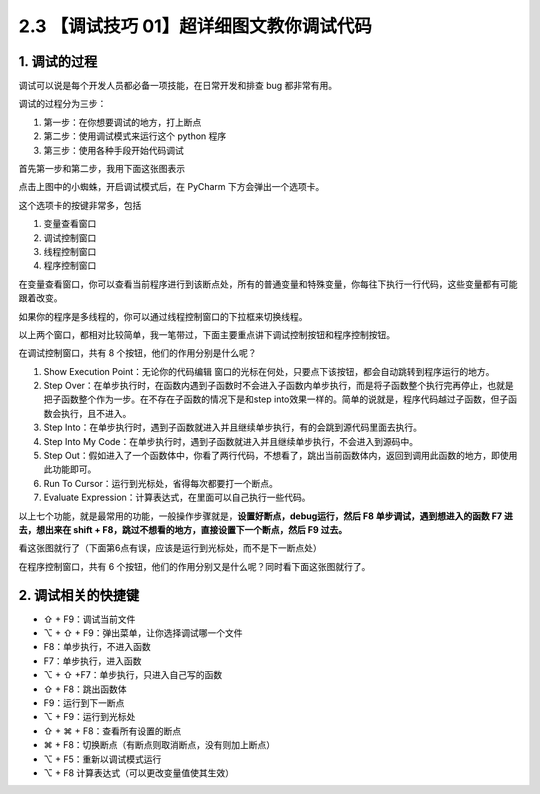 2.3 【调试技巧 01】超详细图文教你调试代码
=========================================

.. image:: http://image.iswbm.com/20200804124133.png

1. 调试的过程
-------------

调试可以说是每个开发人员都必备一项技能，在日常开发和排查 bug
都非常有用。

调试的过程分为三步：

1. 第一步：在你想要调试的地方，打上断点

2. 第二步：使用调试模式来运行这个 python 程序

3. 第三步：使用各种手段开始代码调试

首先第一步和第二步，我用下面这张图表示

.. image:: http://image.iswbm.com/20200823134911.png

点击上图中的小蜘蛛，开启调试模式后，在 PyCharm 下方会弹出一个选项卡。

这个选项卡的按键非常多，包括

1. 变量查看窗口
2. 调试控制窗口
3. 线程控制窗口
4. 程序控制窗口

.. image:: http://image.iswbm.com/20200823140008.png

在变量查看窗口，你可以查看当前程序进行到该断点处，所有的普通变量和特殊变量，你每往下执行一行代码，这些变量都有可能跟着改变。

如果你的程序是多线程的，你可以通过线程控制窗口的下拉框来切换线程。

以上两个窗口，都相对比较简单，我一笔带过，下面主要重点讲下调试控制按钮和程序控制按钮。

在调试控制窗口，共有 8 个按钮，他们的作用分别是什么呢？

1. Show Execution Point：无论你的代码编辑
   窗口的光标在何处，只要点下该按钮，都会自动跳转到程序运行的地方。
2. Step
   Over：在单步执行时，在函数内遇到子函数时不会进入子函数内单步执行，而是将子函数整个执行完再停止，也就是把子函数整个作为一步。在不存在子函数的情况下是和step
   into效果一样的。简单的说就是，程序代码越过子函数，但子函数会执行，且不进入。
3. Step
   Into：在单步执行时，遇到子函数就进入并且继续单步执行，有的会跳到源代码里面去执行。
4. Step Into My
   Code：在单步执行时，遇到子函数就进入并且继续单步执行，不会进入到源码中。
5. Step
   Out：假如进入了一个函数体中，你看了两行代码，不想看了，跳出当前函数体内，返回到调用此函数的地方，即使用此功能即可。
6. Run To Cursor：运行到光标处，省得每次都要打一个断点。
7. Evaluate Expression：计算表达式，在里面可以自己执行一些代码。

以上七个功能，就是最常用的功能，一般操作步骤就是，\ **设置好断点，debug运行，然后
F8 单步调试，遇到想进入的函数 F7 进去，想出来在 shift +
F8，跳过不想看的地方，直接设置下一个断点，然后 F9 过去。**

看这张图就行了（下面第6点有误，应该是运行到光标处，而不是下一断点处）

.. image:: http://image.iswbm.com/20200823143211.png

在程序控制窗口，共有 6
个按钮，他们的作用分别又是什么呢？同时看下面这张图就行了。

.. image:: http://image.iswbm.com/20200823143535.png

2. 调试相关的快捷键
-------------------

-  ⇧ + F9：调试当前文件

-  ⌥ + ⇧ + F9：弹出菜单，让你选择调试哪一个文件

-  F8：单步执行，不进入函数

-  F7：单步执行，进入函数

-  ⌥ + ⇧ +F7：单步执行，只进入自己写的函数

-  ⇧ + F8：跳出函数体

-  F9：运行到下一断点

-  ⌥ + F9：运行到光标处

-  ⇧ + ⌘ + F8：查看所有设置的断点

-  ⌘ + F8：切换断点（有断点则取消断点，没有则加上断点）

-  ⌥ + F5：重新以调试模式运行

-  ⌥ + F8 计算表达式（可以更改变量值使其生效）
